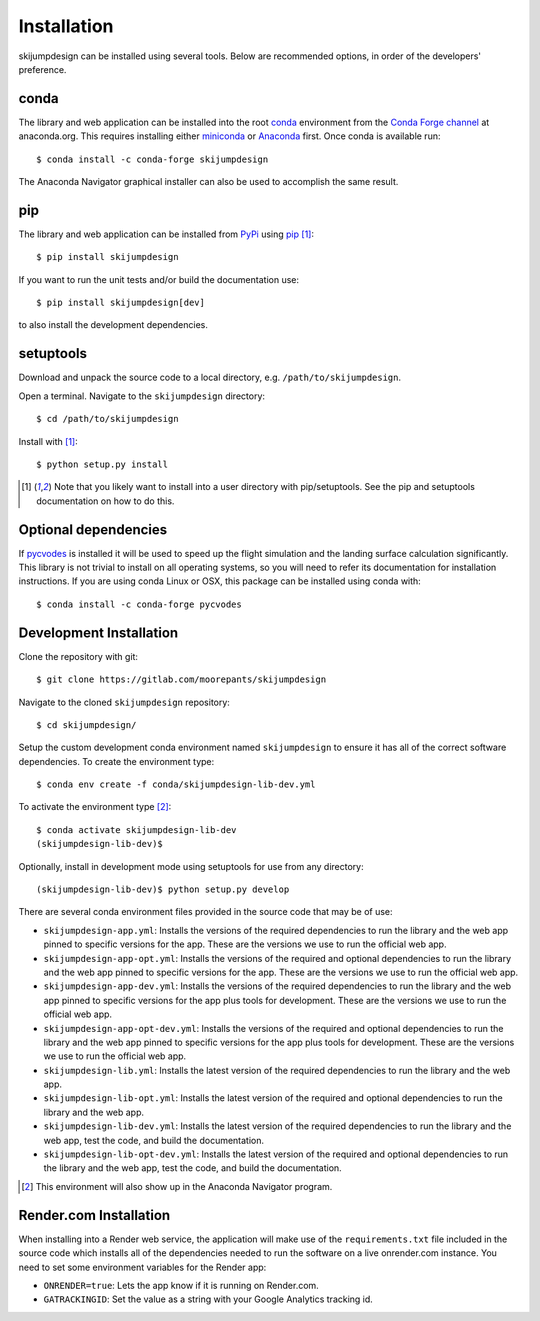 .. _install:

============
Installation
============

skijumpdesign can be installed using several tools. Below are recommended
options, in order of the developers' preference.

conda
=====

The library and web application can be installed into the root conda_
environment from the `Conda Forge channel`_ at anaconda.org. This requires
installing either miniconda_ or Anaconda_ first. Once conda is available run::

   $ conda install -c conda-forge skijumpdesign

The Anaconda Navigator graphical installer can also be used to accomplish the
same result.

.. _conda: http://conda.io
.. _Conda Forge channel: https://anaconda.org/conda-forge
.. _miniconda: https://conda.io/miniconda.html
.. _anaconda: https://www.anaconda.com/download

pip
===

The library and web application can be installed from PyPi_ using pip_ [1]_::

   $ pip install skijumpdesign

If you want to run the unit tests and/or build the documentation use::

   $ pip install skijumpdesign[dev]

to also install the development dependencies.

.. _PyPi: http://pypi.org
.. _pip: http://pip.pypa.io

setuptools
==========

Download and unpack the source code to a local directory, e.g.
``/path/to/skijumpdesign``.

Open a terminal. Navigate to the ``skijumpdesign`` directory::

   $ cd /path/to/skijumpdesign

Install with [1]_::

   $ python setup.py install

.. [1] Note that you likely want to install into a user directory with
   pip/setuptools. See the pip and setuptools documentation on how to do this.

Optional dependencies
=====================

If pycvodes_ is installed it will be used to speed up the flight simulation and
the landing surface calculation significantly. This library is not trivial to
install on all operating systems, so you will need to refer its documentation
for installation instructions. If you are using conda Linux or OSX, this
package can be installed using conda with::

   $ conda install -c conda-forge pycvodes

.. _pycvodes: https://github.com/bjodah/pycvodes

Development Installation
========================

Clone the repository with git::

   $ git clone https://gitlab.com/moorepants/skijumpdesign

Navigate to the cloned ``skijumpdesign`` repository::

   $ cd skijumpdesign/

Setup the custom development conda environment named ``skijumpdesign`` to
ensure it has all of the correct software dependencies. To create the
environment type::

   $ conda env create -f conda/skijumpdesign-lib-dev.yml

To activate the environment type [2]_::

   $ conda activate skijumpdesign-lib-dev
   (skijumpdesign-lib-dev)$

Optionally, install in development mode using setuptools for use from any
directory::

   (skijumpdesign-lib-dev)$ python setup.py develop

There are several conda environment files provided in the source code that may
be of use:

- ``skijumpdesign-app.yml``: Installs the versions of the required dependencies
  to run the library and the web app pinned to specific versions for the app.
  These are the versions we use to run the official web app.
- ``skijumpdesign-app-opt.yml``: Installs the versions of the required and
  optional dependencies to run the library and the web app pinned to specific
  versions for the app. These are the versions we use to run the official web
  app.
- ``skijumpdesign-app-dev.yml``: Installs the versions of the required
  dependencies to run the library and the web app pinned to specific versions
  for the app plus tools for development. These are the versions we use to run
  the official web app.
- ``skijumpdesign-app-opt-dev.yml``: Installs the versions of the required and
  optional dependencies to run the library and the web app pinned to specific
  versions for the app plus tools for development. These are the versions we
  use to run the official web app.
- ``skijumpdesign-lib.yml``: Installs the latest version of the required
  dependencies to run the library and the web app.
- ``skijumpdesign-lib-opt.yml``: Installs the latest version of the required
  and optional dependencies to run the library and the web app.
- ``skijumpdesign-lib-dev.yml``: Installs the latest version of the required
  dependencies to run the library and the web app, test the code, and build the
  documentation.
- ``skijumpdesign-lib-opt-dev.yml``: Installs the latest version of the
  required and optional dependencies to run the library and the web app, test
  the code, and build the documentation.

.. [2] This environment will also show up in the Anaconda Navigator program.

Render.com Installation
=======================

When installing into a Render web service, the application will make use of the
``requirements.txt`` file included in the source code which installs all of the
dependencies needed to run the software on a live onrender.com instance. You
need to set some environment variables for the Render app:

- ``ONRENDER=true``: Lets the app know if it is running on Render.com.
- ``GATRACKINGID``: Set the value as a string with your Google Analytics
  tracking id.

